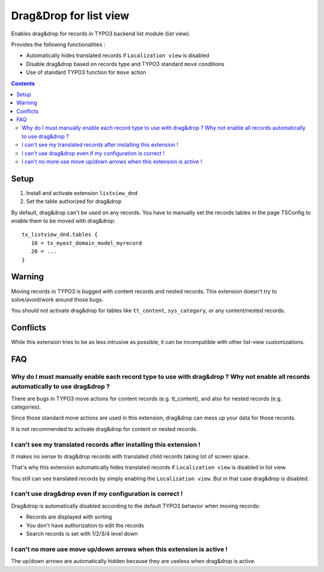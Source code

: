 ***********************
Drag&Drop for list view
***********************
Enables drag&drop for records in TYPO3 backend list module (list view).

Provides the following functionalities :

- Automatically hides translated records if ``Localization view`` is disabled
- Disable drag&drop based on records type and TYPO3 standard ``move`` conditions
- Use of standard TYPO3 function for ``move`` action

.. contents::

=====
Setup
=====
1. Install and activate extension ``listview_dnd``
2. Set the table authorized for drag&drop

By default, drag&drop can't be used on any records.
You have to manually set the records tables in the page TSConfig to enable them to be moved with drag&drop::
    tx_listview_dnd.tables {
       10 = tx_myext_domain_model_myrecord
       20 = ...
    }


=======
Warning
=======
Moving records in TYPO3 is bugged with content records and nested records. This extension doesn't try to solve/avoid/work around those bugs.

You should not activate drag&drop for tables like ``tt_content``, ``sys_category``, or any content/nested records.


=========
Conflicts
=========
While this extension tries to be as less intrusive as possible, it can be incompatible with other list-view customizations.


===
FAQ
===

Why do I must manually enable each record type to use with drag&drop ? Why not enable all records automatically to use drag&drop ?
==================================================================================================================================
There are bugs in TYPO3 move actions for content records (e.g. tt_content), and also for nested records (e.g. categories).

Since those standard move actions are used in this extension, drag&drop can mess up your data for those records.

It is not recommended to activate drag&drop for content or nested records.

I can't see my translated records after installing this extension !
===================================================================
It makes no sense to drag&drop records with translated child records taking lot of screen space.

That's why this extension automatically hides translated records if ``Localization view`` is disabled in list view.

You still can see translated records by simply enabling the ``Localization view``. But in that case drag&drop is disabled.

I can't use drag&drop even if my configuration is correct !
===========================================================
Drag&drop is automatically disabled according to the default TYPO3 behavior when moving records:

- Records are displayed with sorting
- You don't have authorization to edit the records
- Search records is set with 1/2/3/4 level down

I can't no more use move up/down arrows when this extension is active !
=======================================================================
The up/down arrows are automatically hidden because they are useless when drag&drop is active.
